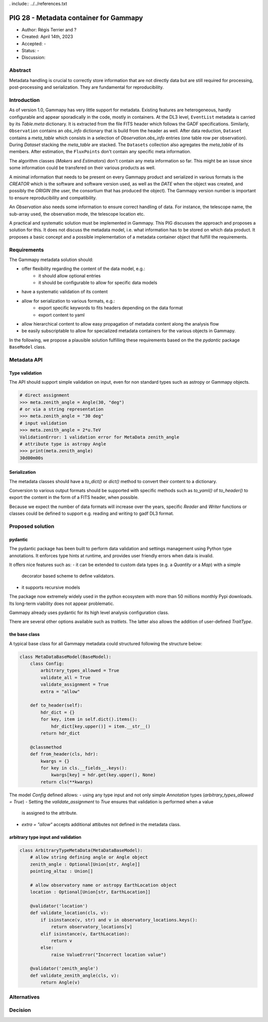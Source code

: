 . include:: ../../references.txt

.. _pig-028:

***************************************
PIG 28 - Metadata container for Gammapy
***************************************

* Author: Régis Terrier and ?
* Created: April 14th, 2023
* Accepted: -
* Status: -
* Discussion:

Abstract
========

Metadata handling is crucial to correctly store information that are not directly data
but are still required for processing, post-processing and serialization. They are
fundamental for reproducibility.

Introduction
============

As of version 1.0, Gammapy has very little support for metadata. Existing features are
heterogeneous, hardly configurable and appear sporadically in the code, mostly in
containers. At the DL3 level, ``EventList`` metadata is carried by its `Table.meta` dictionary.
It is extracted from the  file FITS header which follows the GADF specifications.
Similarly, ``Observation`` contains an `obs_info` dictionary that is build from the header as well.
After data reduction, ``Dataset`` contains a `meta_table` which
consists in a selection of `Observation.obs_info` entries (one table row per observation).
During `Dataset` stacking the `meta_table` are stacked. The ``Datasets`` collection also
agregates the `meta_table` of its members. After estimation, the ``FluxPoints`` don't
contain any specific meta information.

The algorithm classes (`Makers` and `Estimators`) don't contain any meta information so far.
This might be an issue since some information  could be transfered on their various products
as well.

A minimal information that needs to be present on every Gammapy product and serialized
in various formats is the `CREATOR` which is the software and software version used,
as well as the `DATE` when the object was created, and possibly the `ORIGIN` (the user,
the consortium that has produced the object). The Gammapy version number is important to ensure
reproducibility and compatibility.

An `Observation` also needs some information to ensure correct handling of data. For instance,
the telescope name, the sub-array used, the observation mode, the telescope location etc.

A practical and systematic solution must be implemented in Gammapy. This PIG discusses
the approach and proposes a solution for this. It does not discuss the metadata model, i.e.
what information has to be stored on which data product. It proposes a basic concept and
a possible implementation of a metadata container object that fulfill the requirements.

Requirements
============

The Gammapy metadata solution should:

- offer flexibility regarding the content of the data model, e.g.:
    - it should allow optional entries
    - it should be configurable to allow for specific data models
- have a systematic validation of its content
- allow for serialization to various formats, e.g.:
    - export specific keywords to fits headers depending on the data format
    - export content to yaml
- allow hierarchical content to allow easy propagation of metadata content along the
  analysis flow
- be easily subscriptable to allow for specialized metadata containers for the various
  objects in Gammapy.

In the following, we propose a plausible solution fulfilling these requirements based on the
the `pydantic` package ``BaseModel`` class.


Metadata API
============

Type validation
---------------

The API should support simple validation on input, even for non standard types such as
astropy or Gammapy objects.

.. code ::

    # direct assignment
    >>> meta.zenith_angle = Angle(30, "deg")
    # or via a string representation
    >>> meta.zenith_angle = "30 deg"
    # input validation
    >>> meta.zenith_angle = 2*u.TeV
    ValidationError: 1 validation error for MetaData zenith_angle
    # attribute type is astropy Angle
    >>> print(meta.zenith_angle)
    30d00m00s


Serialization
-------------

The metadata classes should have a `to_dict()` or `dict()` method to convert their content
to a dictionary.

Conversion to various output formats should be supported with specific methods such as `to_yaml()`
of `to_header()` to export the content in the form of a FITS header, when possible.

Because we expect the number of data formats will increase over the years, specific `Reader`
and `Writer` functions or classes could be defined to support e.g. reading and writing
to gadf DL3 format.


Proposed solution
=================

pydantic
--------

The pydantic package has been built to perform data validation and settings management
using Python type annotations. It enforces type hints at runtime, and provides user friendly
errors when data is invalid.

It offers nice features such as:
- it can be extended to custom data types (e.g. a `Quantity` or a `Map`) with a simple
  decorator based scheme to define validators.
- it supports recursive models

The package now extremely widely used in the python ecosystem with more than 50 millions
monthly Pypi downloads. Its long-term viability does not appear problematic.

Gammapy already uses pydantic for its high level analysis configuration class.

There are several other options available such as `traitlets`. The latter also allows the
addition of user-defined `TraitType`.

the base class
--------------

A typical base class for all Gammapy metadata could structured following the structure below:

.. code ::

    class MetaDataBaseModel(BaseModel):
        class Config:
            arbitrary_types_allowed = True
            validate_all = True
            validate_assignment = True
            extra = "allow"

        def to_header(self):
            hdr_dict = {}
            for key, item in self.dict().items():
                hdr_dict[key.upper()] = item.__str__()
            return hdr_dict

        @classmethod
        def from_header(cls, hdr):
            kwargs = {}
            for key in cls.__fields__.keys():
                kwargs[key] = hdr.get(key.upper(), None)
            return cls(**kwargs)

The model `Config` defined allows:
- using any type input and not only simple `Annotation` types (`arbitrary_types_allowed = True`)
- Setting the `validate_assignment` to `True` ensures that validation is performed when a value
  is assigned to the attribute.
- `extra = "allow"` accepts additional attibutes not defined in the metadata class.




arbitrary type input and validation
-----------------------------------

.. code ::

    class ArbitraryTypeMetaData(MetaDataBaseModel):
        # allow string defining angle or Angle object
        zenith_angle : Optional[Union[str, Angle]]
        pointing_altaz : Union[]

        # allow observatory name or astropy EarthLocation object
        location : Optional[Union[str, EarthLocation]]

        @validator('location')
        def validate_location(cls, v):
            if isinstance(v, str) and v in observatory_locations.keys():
                return observatory_locations[v]
            elif isinstance(v, EarthLocation):
                return v
            else:
                raise ValueError("Incorrect location value")

        @validator('zenith_angle')
        def validate_zenith_angle(cls, v):
            return Angle(v)


Alternatives
============

Decision
========

